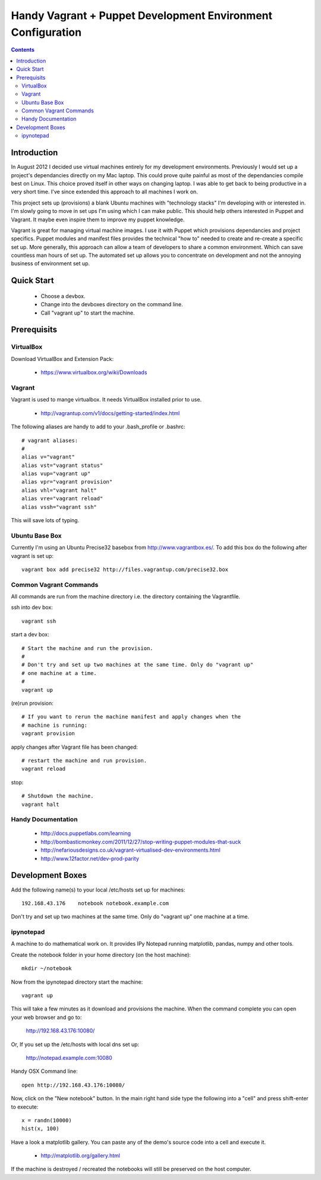 Handy Vagrant + Puppet Development Environment Configuration
============================================================

.. contents::


Introduction
------------

In August 2012 I decided use virtual machines entirely for my development
environments. Previously I would set up a project's dependancies directly
on my Mac laptop. This could prove quite painful as most of the dependancies
compile best on Linux. This choice proved itself in other ways on changing
laptop. I was able to get back to being productive in a very short time. I've
since extended this approach to all machines I work on.

This project sets up (provisions) a blank Ubuntu machines with "technology
stacks" I'm developing with or interested in. I'm slowly going to move in set
ups I'm using which I can make public. This should help others interested in
Puppet and Vagrant. It maybe even inspire them to improve my puppet knowledge.

Vagrant is great for managing virtual machine images. I use it with
Puppet which provisions dependancies and project specifics. Puppet modules and
manifest files provides the technical "how to" needed to create and re-create a
specific set up. More generally, this approach can allow a team of developers to
share a common environment. Which can save countless man hours of set up. The
automated set up allows you to concentrate on development and not the annoying
business of environment set up.


Quick Start
-----------

 * Choose a devbox.
 * Change into the devboxes directory on the command line.
 * Call "vagrant up" to start the machine.


Prerequisits
------------

VirtualBox
~~~~~~~~~~

Download VirtualBox and Extension Pack:

 * https://www.virtualbox.org/wiki/Downloads


Vagrant
~~~~~~~

Vagrant is used to mange virtualbox. It needs VirtualBox installed prior to
use.

 * http://vagrantup.com/v1/docs/getting-started/index.html

The following aliases are handy to add to your .bash_profile or .bashrc::

    # vagrant aliases:
    #
    alias v="vagrant"
    alias vst="vagrant status"
    alias vup="vagrant up"
    alias vpr="vagrant provision"
    alias vhl="vagrant halt"
    alias vre="vagrant reload"
    alias vssh="vagrant ssh"

This will save lots of typing.


Ubuntu Base Box
~~~~~~~~~~~~~~~

Currently I'm using an Ubuntu Precise32 basebox from http://www.vagrantbox.es/.
To add this box do the following after vagrant is set up::

    vagrant box add precise32 http://files.vagrantup.com/precise32.box


Common Vagrant Commands
~~~~~~~~~~~~~~~~~~~~~~~

All commands are run from the machine directory i.e. the directory containing
the Vagrantfile.

ssh into dev box::

    vagrant ssh

start a dev box::

    # Start the machine and run the provision.
    #
    # Don't try and set up two machines at the same time. Only do "vagrant up"
    # one machine at a time.
    #
    vagrant up

(re)run provision::

    # If you want to rerun the machine manifest and apply changes when the
    # machine is running:
    vagrant provision

apply changes after Vagrant file has been changed::

    # restart the machine and run provision.
    vagrant reload

stop::

    # Shutdown the machine.
    vagrant halt


Handy Documentation
~~~~~~~~~~~~~~~~~~~

 * http://docs.puppetlabs.com/learning
 * http://bombasticmonkey.com/2011/12/27/stop-writing-puppet-modules-that-suck
 * http://nefariousdesigns.co.uk/vagrant-virtualised-dev-environments.html
 * http://www.12factor.net/dev-prod-parity


Development Boxes
-----------------

Add the following name(s) to your local /etc/hosts set up for machines::

    192.168.43.176    notebook notebook.example.com

Don't try and set up two machines at the same time. Only do "vagrant up" one
machine at a time.


ipynotepad
~~~~~~~~~~

A machine to do mathematical work on. It provides IPy Notepad running
matplotlib, pandas, numpy and other tools.

Create the notebook folder in your home directory (on the host machine)::

    mkdir ~/notebook

Now from the ipynotepad directory start the machine::

    vagrant up

This will take a few minutes as it download and provisions the machine. When
the command complete you can open your web browser and go to:

    http://192.168.43.176:10080/

Or, If you set up the /etc/hosts with local dns set up:

    http://notepad.example.com:10080

Handy OSX Command line::

    open http://192.168.43.176:10080/

Now, click on the "New notebook" button. In the main right hand side type the
following into a "cell" and press shift-enter to execute::

    x = randn(10000)
    hist(x, 100)

Have a look a matplotlib gallery. You can paste any of the demo's source code
into a cell and execute it.

 * http://matplotlib.org/gallery.html

If the machine is destroyed / recreated the notebooks will still be preserved
on the host computer.
